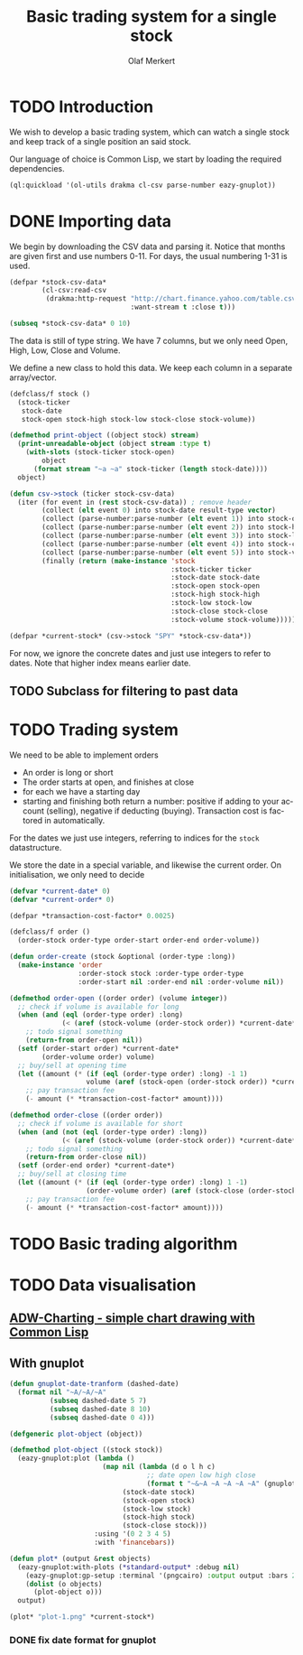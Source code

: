 # -*- ispell-dictionary: "en_GB"

#+TITLE:     Basic trading system for a single stock
#+AUTHOR:    Olaf Merkert
#+EMAIL:     olaf@m-merkert.de
#+LANGUAGE:  en
#+PROPERTY:  header-args :results silent
#+TODO: TODO | DONE

* TODO Introduction
We wish to develop a basic trading system, which can watch a single stock and keep track of a single position an said stock.

Our language of choice is Common Lisp, we start by loading the required dependencies.
#+begin_src lisp
(ql:quickload '(ol-utils drakma cl-csv parse-number eazy-gnuplot))
#+end_src
* DONE Importing data
We begin by downloading the CSV data and parsing it. Notice that months are given first and use numbers 0-11. For days, the usual numbering 1-31 is used.
#+begin_src lisp
(defpar *stock-csv-data*
        (cl-csv:read-csv
         (drakma:http-request "http://chart.finance.yahoo.com/table.csv?s=SPY&a=0&b=1&c=2000&d=11&e=31&f=2010&g=d&ignore=.csv"
                              :want-stream t :close t)))
#+end_src

#+begin_src lisp :results replace value 
(subseq *stock-csv-data* 0 10)
#+end_src

#+RESULTS:
|       Date |       Open |       High |        Low |      Close |    Volume |  Adj Close |
| 2010-12-31 | 125.529999 | 125.870003 | 125.330002 |     125.75 |  91218900 | 111.772075 |
| 2010-12-30 | 125.800003 | 126.129997 | 125.529999 | 125.720001 |  76616900 |  111.74541 |
| 2010-12-29 | 125.980003 | 126.199997 | 125.900002 | 125.919998 |  58033100 | 111.923176 |
| 2010-12-28 | 125.900002 | 125.949997 |     125.50 | 125.830002 |  55309100 | 111.843184 |
| 2010-12-27 | 125.129997 | 125.769997 | 125.040001 | 125.650002 |  58126000 | 111.683192 |
| 2010-12-23 | 125.639999 | 125.779999 | 125.290001 | 125.599998 |  70053700 | 111.638747 |
| 2010-12-22 | 125.480003 |     125.82 | 125.410004 | 125.779999 |  78878100 | 111.798739 |
| 2010-12-21 | 124.989998 | 125.470001 | 124.870003 | 125.389999 |  94965500 |  111.45209 |
| 2010-12-20 | 124.639999 | 124.900002 | 123.980003 | 124.599998 | 119085500 | 110.749903 |

The data is still of type string. We have 7 columns, but we only need Open, High, Low, Close and Volume.

We define a new class to hold this data. We keep each column in a separate array/vector.
#+begin_src lisp
(defclass/f stock ()
  (stock-ticker
   stock-date
   stock-open stock-high stock-low stock-close stock-volume))

(defmethod print-object ((object stock) stream)
  (print-unreadable-object (object stream :type t)
    (with-slots (stock-ticker stock-open)
        object
      (format stream "~a ~a" stock-ticker (length stock-date))))
  object)

(defun csv->stock (ticker stock-csv-data)
  (iter (for event in (rest stock-csv-data)) ; remove header
        (collect (elt event 0) into stock-date result-type vector)
        (collect (parse-number:parse-number (elt event 1)) into stock-open result-type vector)
        (collect (parse-number:parse-number (elt event 2)) into stock-high result-type vector)
        (collect (parse-number:parse-number (elt event 3)) into stock-low result-type vector)
        (collect (parse-number:parse-number (elt event 4)) into stock-close result-type vector)
        (collect (parse-number:parse-number (elt event 5)) into stock-volume result-type vector)
        (finally (return (make-instance 'stock
                                        :stock-ticker ticker
                                        :stock-date stock-date
                                        :stock-open stock-open
                                        :stock-high stock-high
                                        :stock-low stock-low
                                        :stock-close stock-close
                                        :stock-volume stock-volume)))))

(defpar *current-stock* (csv->stock "SPY" *stock-csv-data*))
#+end_src
For now, we ignore the concrete dates and just use integers to refer to dates. Note that higher index means earlier date.
** TODO Subclass for filtering to past data

* TODO Trading system
We need to be able to implement orders

+ An order is long or short
+ The order starts at open, and finishes at close
+ for each we have a starting day
+ starting and finishing both return a number: positive if adding to your account (selling), negative if deducting (buying). Transaction cost is factored in automatically.

For the dates we just use integers, referring to indices for the =stock= datastructure.

We store the date in a special variable, and likewise the current order. On initialisation, we only need to decide 
#+begin_src lisp
(defvar *current-date* 0)
(defvar *current-order* 0)

(defpar *transaction-cost-factor* 0.0025)

(defclass/f order ()
  (order-stock order-type order-start order-end order-volume))

(defun order-create (stock &optional (order-type :long))
  (make-instance 'order
                 :order-stock stock :order-type order-type
                 :order-start nil :order-end nil :order-volume nil))
#+end_src


#+begin_src lisp
(defmethod order-open ((order order) (volume integer))
  ;; check if volume is available for long
  (when (and (eql (order-type order) :long)
             (< (aref (stock-volume (order-stock order)) *current-date*) volume))
    ;; todo signal something
    (return-from order-open nil))
  (setf (order-start order) *current-date*
        (order-volume order) volume)
  ;; buy/sell at opening time
  (let ((amount (* (if (eql (order-type order) :long) -1 1)
                   volume (aref (stock-open (order-stock order)) *current-date*))))
    ;; pay transaction fee
    (- amount (* *transaction-cost-factor* amount))))

(defmethod order-close ((order order))
  ;; check if volume is available for short
  (when (and (not (eql (order-type order) :long))
             (< (aref (stock-volume (order-stock order)) *current-date*) (order-volume order)))
    ;; todo signal something
    (return-from order-close nil))
  (setf (order-end order) *current-date*)
  ;; buy/sell at closing time
  (let ((amount (* (if (eql (order-type order) :long) 1 -1)
                   (order-volume order) (aref (stock-close (order-stock order)) *current-date*))))
    ;; pay transaction fee
    (- amount (* *transaction-cost-factor* amount))))
#+end_src
* TODO Basic trading algorithm
* TODO Data visualisation
** [[http://ryepup.unwashedmeme.com/lisp/adw-charting/][ADW-Charting - simple chart drawing with Common Lisp]]
** With gnuplot
#+begin_src lisp
(defun gnuplot-date-tranform (dashed-date)
  (format nil "~A/~A/~A"
          (subseq dashed-date 5 7)
          (subseq dashed-date 8 10)
          (subseq dashed-date 0 4)))

(defgeneric plot-object (object))

(defmethod plot-object ((stock stock))
  (eazy-gnuplot:plot (lambda ()
                       (map nil (lambda (d o l h c)
                                  ;; date open low high close
                                  (format t "~&~A ~A ~A ~A ~A" (gnuplot-date-tranform d) o l h c))
                            (stock-date stock)
                            (stock-open stock)
                            (stock-low stock)
                            (stock-high stock)
                            (stock-close stock)))
                     :using '(0 2 3 4 5)
                     :with 'financebars))

(defun plot* (output &rest objects)
  (eazy-gnuplot:with-plots (*standard-output* :debug nil)
    (eazy-gnuplot:gp-setup :terminal '(pngcairo) :output output :bars 2)
    (dolist (o objects)
      (plot-object o)))
  output)
#+end_src

#+begin_src lisp
(plot* "plot-1.png" *current-stock*)
#+end_src

[[file:plot-1.png]]

*** DONE fix date format for gnuplot
